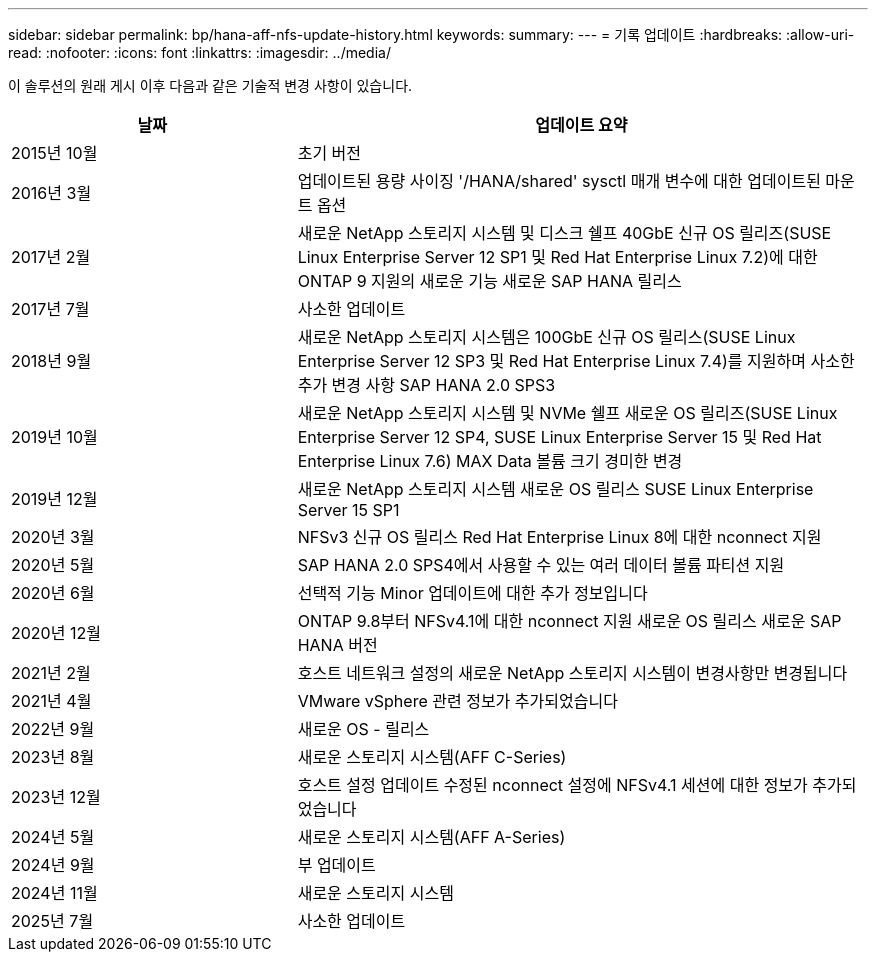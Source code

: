 ---
sidebar: sidebar 
permalink: bp/hana-aff-nfs-update-history.html 
keywords:  
summary:  
---
= 기록 업데이트
:hardbreaks:
:allow-uri-read: 
:nofooter: 
:icons: font
:linkattrs: 
:imagesdir: ../media/


[role="lead"]
이 솔루션의 원래 게시 이후 다음과 같은 기술적 변경 사항이 있습니다.

[cols="25,50"]
|===
| 날짜 | 업데이트 요약 


| 2015년 10월 | 초기 버전 


| 2016년 3월 | 업데이트된 용량 사이징 '/HANA/shared' sysctl 매개 변수에 대한 업데이트된 마운트 옵션 


| 2017년 2월 | 새로운 NetApp 스토리지 시스템 및 디스크 쉘프 40GbE 신규 OS 릴리즈(SUSE Linux Enterprise Server 12 SP1 및 Red Hat Enterprise Linux 7.2)에 대한 ONTAP 9 지원의 새로운 기능 새로운 SAP HANA 릴리스 


| 2017년 7월 | 사소한 업데이트 


| 2018년 9월 | 새로운 NetApp 스토리지 시스템은 100GbE 신규 OS 릴리스(SUSE Linux Enterprise Server 12 SP3 및 Red Hat Enterprise Linux 7.4)를 지원하며 사소한 추가 변경 사항 SAP HANA 2.0 SPS3 


| 2019년 10월 | 새로운 NetApp 스토리지 시스템 및 NVMe 쉘프 새로운 OS 릴리즈(SUSE Linux Enterprise Server 12 SP4, SUSE Linux Enterprise Server 15 및 Red Hat Enterprise Linux 7.6) MAX Data 볼륨 크기 경미한 변경 


| 2019년 12월 | 새로운 NetApp 스토리지 시스템 새로운 OS 릴리스 SUSE Linux Enterprise Server 15 SP1 


| 2020년 3월 | NFSv3 신규 OS 릴리스 Red Hat Enterprise Linux 8에 대한 nconnect 지원 


| 2020년 5월 | SAP HANA 2.0 SPS4에서 사용할 수 있는 여러 데이터 볼륨 파티션 지원 


| 2020년 6월 | 선택적 기능 Minor 업데이트에 대한 추가 정보입니다 


| 2020년 12월 | ONTAP 9.8부터 NFSv4.1에 대한 nconnect 지원 새로운 OS 릴리스 새로운 SAP HANA 버전 


| 2021년 2월 | 호스트 네트워크 설정의 새로운 NetApp 스토리지 시스템이 변경사항만 변경됩니다 


| 2021년 4월 | VMware vSphere 관련 정보가 추가되었습니다 


| 2022년 9월 | 새로운 OS - 릴리스 


| 2023년 8월 | 새로운 스토리지 시스템(AFF C-Series) 


| 2023년 12월 | 호스트 설정 업데이트 수정된 nconnect 설정에 NFSv4.1 세션에 대한 정보가 추가되었습니다 


| 2024년 5월 | 새로운 스토리지 시스템(AFF A-Series) 


| 2024년 9월 | 부 업데이트 


| 2024년 11월 | 새로운 스토리지 시스템 


| 2025년 7월 | 사소한 업데이트 
|===